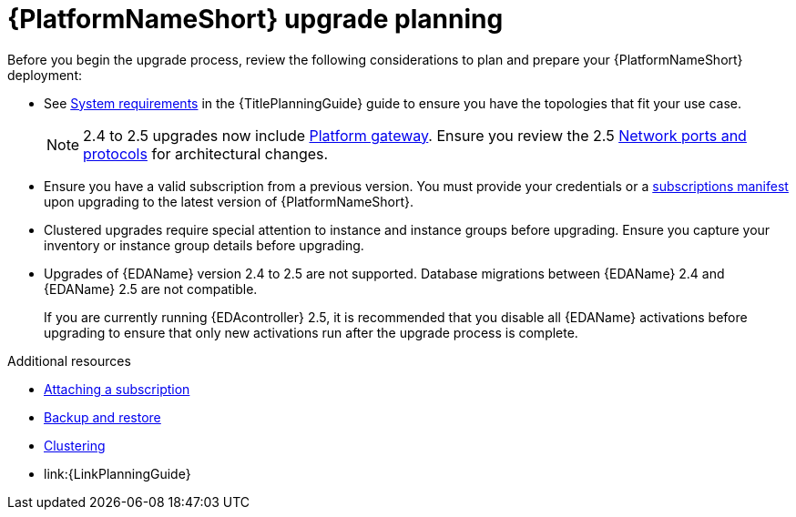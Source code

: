 

[id="aap-upgrade-planning_{context}"]

= {PlatformNameShort} upgrade planning

[role="_abstract"]
Before you begin the upgrade process, review the following considerations to plan and prepare your {PlatformNameShort} deployment:

* See link:{URLPlanningGuide}/platform-system-requirements[System requirements] in the {TitlePlanningGuide} guide to ensure you have the topologies that fit your use case. 
+
[NOTE]
====
2.4 to 2.5 upgrades now include link:{URLPlanningGuide}/ref-aap-components#con-about-platform-gateway_planning[Platform gateway]. Ensure you review the 2.5 link:{URLPlanningGuide}/ref-network-ports-protocols_planning[Network ports and protocols] for architectural changes.
====
+
* Ensure you have a valid subscription from a previous version. You must provide your credentials or a link:https://access.redhat.com/articles/5807761[subscriptions manifest] upon upgrading to the latest version of {PlatformNameShort}.
* Clustered upgrades require special attention to instance and instance groups before upgrading. Ensure you capture your inventory or instance group details before upgrading.
* Upgrades of {EDAName} version 2.4 to 2.5 are not supported. Database migrations between {EDAName} 2.4 and {EDAName} 2.5 are not compatible.
+
If you are currently running {EDAcontroller} 2.5, it is recommended that you disable all {EDAName} activations before upgrading to ensure that only new activations run after the upgrade process is complete. 

[role="_additional-resources"]
.Additional resources
* link:{URLCentralAuth}/assembly-gateway-licensing#proc-attaching-subscriptions[Attaching a subscription]
* xref:platform/con-backup-aap.adoc[Backup and restore]
* link:{URLControllerAdminGuide}/controller-clustering[Clustering]
* link:{LinkPlanningGuide}

